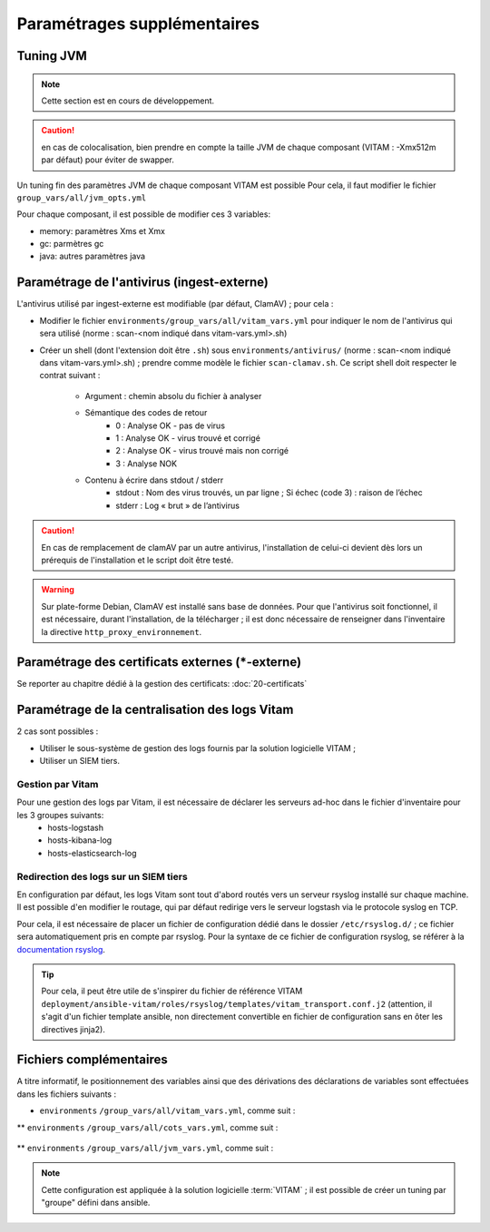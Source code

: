 
.. |repertoire_deploiement| replace:: ``deployment``
.. |repertoire_inventory| replace:: ``environments``
.. |repertoire_playbook ansible| replace:: ``ansible-vitam``


Paramétrages supplémentaires
============================

.. _update_jvm:

Tuning JVM
-----------

.. note:: Cette section est en cours de développement.

.. caution:: en cas de colocalisation, bien prendre en compte la taille JVM de chaque composant (VITAM : -Xmx512m par défaut) pour éviter de swapper.


Un tuning fin des paramètres JVM de chaque composant VITAM est possible
Pour cela, il faut modifier le fichier ``group_vars/all/jvm_opts.yml``

Pour chaque composant, il est possible de modifier ces 3 variables:

* memory: paramètres Xms et Xmx
* gc: parmètres gc
* java: autres paramètres java


Paramétrage de l'antivirus (ingest-externe)
-------------------------------------------

L'antivirus utilisé par ingest-externe est modifiable (par défaut, ClamAV) ; pour cela :

* Modifier le fichier ``environments/group_vars/all/vitam_vars.yml`` pour indiquer le nom de l'antivirus qui sera utilisé (norme : scan-<nom indiqué dans vitam-vars.yml>.sh)
* Créer un shell (dont l'extension doit être ``.sh``) sous ``environments/antivirus/`` (norme : scan-<nom indiqué dans vitam-vars.yml>.sh) ; prendre comme modèle le fichier ``scan-clamav.sh``. Ce script shell doit respecter le contrat suivant :

    * Argument : chemin absolu du fichier à analyser
    * Sémantique des codes de retour
        - 0 : Analyse OK - pas de virus
        - 1 : Analyse OK - virus trouvé et corrigé
        - 2 : Analyse OK - virus trouvé mais non corrigé
        - 3 : Analyse NOK
    * Contenu à écrire dans stdout / stderr
        - stdout : Nom des virus trouvés, un par ligne ; Si échec (code 3) : raison de l’échec
        - stderr : Log « brut » de l’antivirus

.. caution:: En cas de remplacement de clamAV par un autre antivirus, l'installation de celui-ci devient dès lors un prérequis de l'installation et le script doit être testé.

.. warning:: Sur plate-forme Debian, ClamAV est installé sans base de données. Pour que l'antivirus soit fonctionnel, il est nécessaire, durant l'installation, de la télécharger ; il est donc nécessaire de renseigner dans l'inventaire la directive ``http_proxy_environnement``.

Paramétrage des certificats externes (\*-externe)
-------------------------------------------------

Se reporter au chapitre dédié à la gestion des certificats: :doc:`20-certificats`


Paramétrage de la centralisation des logs Vitam
-----------------------------------------------

2 cas sont possibles :

* Utiliser le sous-système de gestion des logs fournis par la solution logicielle VITAM ;
* Utiliser un SIEM tiers.

Gestion par Vitam
^^^^^^^^^^^^^^^^^

Pour une gestion des logs par Vitam, il est nécessaire de déclarer les serveurs ad-hoc dans le fichier d'inventaire pour les 3 groupes suivants:
    - hosts-logstash
    - hosts-kibana-log
    - hosts-elasticsearch-log


Redirection des logs sur un SIEM tiers
^^^^^^^^^^^^^^^^^^^^^^^^^^^^^^^^^^^^^^

En configuration par défaut, les logs Vitam sont tout d'abord routés vers un serveur rsyslog installé sur chaque machine.
Il est possible d'en modifier le routage, qui par défaut redirige vers le serveur logstash via le protocole syslog en TCP.

Pour cela, il est nécessaire de placer un fichier de configuration dédié dans le dossier ``/etc/rsyslog.d/`` ; ce fichier sera automatiquement pris en compte par rsyslog. Pour la syntaxe de ce fichier de configuration rsyslog, se référer à la `documentation rsyslog <http://www.rsyslog.com/doc/v7-stable/>`_.

.. tip:: Pour cela, il peut être utile de s'inspirer du fichier de référence VITAM ``deployment/ansible-vitam/roles/rsyslog/templates/vitam_transport.conf.j2`` (attention, il s'agit d'un fichier template ansible, non directement convertible en fichier de configuration sans en ôter les directives jinja2).


Fichiers complémentaires
------------------------

A titre informatif, le positionnement des variables ainsi que des dérivations des déclarations de variables sont effectuées dans les fichiers suivants :

* |repertoire_inventory| ``/group_vars/all/vitam_vars.yml``, comme suit :

  .. literalinclude:: ../../../../deployment/environments/group_vars/all/vitam_vars.yml
     :language: yaml
     :linenos:

** |repertoire_inventory| ``/group_vars/all/cots_vars.yml``, comme suit :

  .. literalinclude:: ../../../../deployment/environments/group_vars/all/cots_vars.yml
     :language: yaml
     :linenos:

** |repertoire_inventory| ``/group_vars/all/jvm_vars.yml``, comme suit :

  .. literalinclude:: ../../../../deployment/environments/group_vars/all/jvm_opts.yml
     :language: yaml
     :linenos:

.. note:: Cette configuration est appliquée à la solution logicielle :term:`VITAM`  ; il est possible de créer un tuning par "groupe" défini dans ansible.
